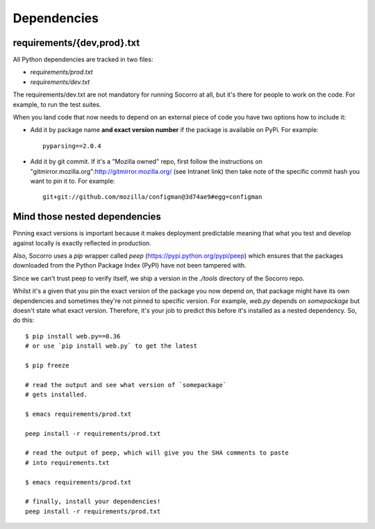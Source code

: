 .. index:: dependencies

.. _dependencies-chapter:

Dependencies
============

requirements/{dev,prod}.txt
---------------------------

All Python dependencies are tracked in two files:

* `requirements/prod.txt`

* `requirements/dev.txt`

The requirements/dev.txt are not mandatory for running Socorro at all,
but it's there for people to work on the code. For example, to run the test
suites.

When you land code that now needs to depend on an external piece of
code you have two options how to include it:

* Add it by package name **and exact version number** if the package
  is available on PyPi. For example::
  
      pyparsing==2.0.4
      
* Add it by git commit. If it's a "Mozilla owned" repo, first follow
  the instructions on
  "gitmirror.mozilla.org":http://gitmirror.mozilla.org/ (see Intranet
  link) then take note of the specific commit hash you want to pin it
  to. For example::
  
      git+git://github.com/mozilla/configman@3d74ae9#egg=configman

  
Mind those nested dependencies
------------------------------

Pinning exact versions is important because it makes deployment
predictable meaning that what you test and develop against locally is
exactly reflected in production. 

Also, Socorro uses a `pip` wrapper called `peep`
(https://pypi.python.org/pypi/peep) which ensures that the packages
downloaded from the Python Package Index (PyPI) have not been tampered with.

Since we can't trust peep to verify itself, we ship a version in the
`./tools` directory of the Socorro repo.

Whilst it's a given that you pin the exact version of the package you
now depend on, that package might have its own dependencies and
sometimes they're not pinned to specific version. For example,
`web.py` depends on `somepackage` but doesn't state what exact
version. Therefore, it's your job to predict this before it's
installed as a nested dependency. So, do this::

    $ pip install web.py==0.36
    # or use `pip install web.py` to get the latest
    
    $ pip freeze
    
    # read the output and see what version of `somepackage` 
    # gets installed.

    $ emacs requirements/prod.txt

    peep install -r requirements/prod.txt

    # read the output of peep, which will give you the SHA comments to paste
    # into requirements.txt

    $ emacs requirements/prod.txt

    # finally, install your dependencies!
    peep install -r requirements/prod.txt
